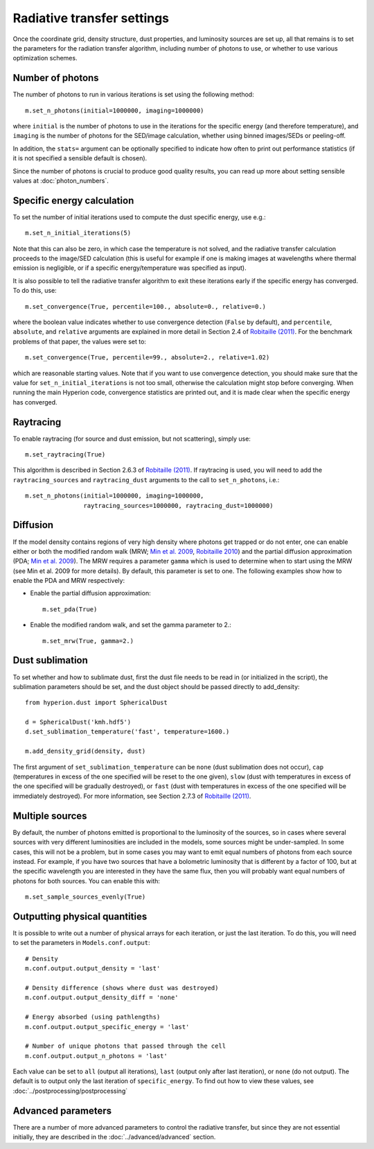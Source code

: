 Radiative transfer settings
===========================

.. _`Min et al. 2009`: http://www.aanda.org/index.php?option=com_article&access=bibcode&Itemid=129&bibcode=2009A%2526A...497..155MFUL

.. _`Robitaille 2010`: http://www.aanda.org/index.php?option=com_article&access=doi&doi=10.1051/0004-6361/201015025&Itemid=129

.. _`Robitaille (2011)`: http://www.aanda.org/index.php?option=com_article&access=doi&doi=10.1051/0004-6361/201117150&Itemid=129>

Once the coordinate grid, density structure, dust properties, and luminosity
sources are set up, all that remains is to set the parameters for the
radiation transfer algorithm, including number of photons to use, or whether
to use various optimization schemes.

Number of photons
-----------------

The number of photons to run in various iterations is set using the
following method::

    m.set_n_photons(initial=1000000, imaging=1000000)

where ``initial`` is the number of photons to use in the iterations for
the specific energy (and therefore temperature), and ``imaging`` is the
number of photons for the SED/image calculation, whether using binned
images/SEDs or peeling-off.

In addition, the ``stats=`` argument can be optionally specified to indicate
how often to print out performance statistics (if it is not specified a
sensible default is chosen).

Since the number of photons is crucial to produce good quality results, you
can read up more about setting sensible values at :doc:`photon_numbers`.

.. _convergence:

Specific energy calculation
---------------------------

To set the number of initial iterations used to compute the dust specific
energy, use e.g.::

    m.set_n_initial_iterations(5)

Note that this can also be zero, in which case the temperature is not solved, and the radiative transfer calculation proceeds to the image/SED calculation (this is useful for example if one is making images at wavelengths where thermal emission is negligible, or if a specific energy/temperature was specified as input).

It is also possible to tell the radiative transfer algorithm to exit these iterations early if the specific energy has converged. To do this, use::

    m.set_convergence(True, percentile=100., absolute=0., relative=0.)

where the boolean value indicates whether to use convergence detection
(``False`` by default), and ``percentile``, ``absolute``, and ``relative``
arguments are explained in more detail in Section 2.4 of `Robitaille (2011)`_.
For the benchmark problems of that paper, the values were set to::

    m.set_convergence(True, percentile=99., absolute=2., relative=1.02)

which are reasonable starting values. Note that if you want to use convergence
detection, you should make sure that the value for
``set_n_initial_iterations`` is not too small, otherwise the calculation might
stop before converging. When running the main Hyperion code, convergence
statistics are printed out, and it is made clear when the specific energy has
converged.

Raytracing
----------

To enable raytracing (for source and dust emission, but not scattering),
simply use::

    m.set_raytracing(True)

This algorithm is described in Section 2.6.3 of `Robitaille (2011)`_. If raytracing is used, you will need to add the ``raytracing_sources`` and ``raytracing_dust`` arguments to the call to ``set_n_photons``, i.e.::

    m.set_n_photons(initial=1000000, imaging=1000000,
                    raytracing_sources=1000000, raytracing_dust=1000000)

.. _diffusion:

Diffusion
---------

If the model density contains regions of very high density where photons
get trapped or do not enter, one can enable either or both the modified
random walk (MRW; `Min et al. 2009`_, `Robitaille 2010`_) and the partial
diffusion approximation (PDA; `Min et al. 2009`_). The MRW requires a
parameter ``gamma`` which is used to determine when to start using the MRW
(see Min et al. 2009 for more details). By default, this parameter is set to
one. The following examples show how to enable the PDA and MRW respectively:

* Enable the partial diffusion approximation::

    m.set_pda(True)

* Enable the modified random walk, and set the gamma parameter to 2.::

    m.set_mrw(True, gamma=2.)

Dust sublimation
----------------

To set whether and how to sublimate dust, first the dust file needs to be read
in (or initialized in the script), the sublimation parameters should be set,
and the dust object should be passed directly to add_density::

    from hyperion.dust import SphericalDust

    d = SphericalDust('kmh.hdf5')
    d.set_sublimation_temperature('fast', temperature=1600.)

    m.add_density_grid(density, dust)

The first argument of ``set_sublimation_temperature`` can be ``none`` (dust
sublimation does not occur), ``cap`` (temperatures in excess of the one
specified will be reset to the one given), ``slow`` (dust with temperatures in
excess of the one specified will be gradually destroyed), or ``fast`` (dust
with temperatures in excess of the one specified will be immediately
destroyed). For more information, see Section 2.7.3 of `Robitaille (2011)`_.

.. _sample_sources_evenly:

Multiple sources
----------------

By default, the number of photons emitted is proportional to the luminosity
of the sources, so in cases where several sources with very different
luminosities are included in the models, some sources might be
under-sampled. In some cases, this will not be a problem, but in some cases
you may want to emit equal numbers of photons from each source instead. For
example, if you have two sources that have a bolometric luminosity that is
different by a factor of 100, but at the specific wavelength you are
interested in they have the same flux, then you will probably want equal
numbers of photons for both sources. You can enable this with::

    m.set_sample_sources_evenly(True)

Outputting physical quantities
------------------------------

It is possible to write out a number of physical arrays for each iteration, or
just the last iteration. To do this, you will need to set the parameters in
``Models.conf.output``::

    # Density
    m.conf.output.output_density = 'last'

    # Density difference (shows where dust was destroyed)
    m.conf.output.output_density_diff = 'none'

    # Energy absorbed (using pathlengths)
    m.conf.output.output_specific_energy = 'last'

    # Number of unique photons that passed through the cell
    m.conf.output.output_n_photons = 'last'

Each value can be set to ``all`` (output all iterations), ``last`` (output
only after last iteration), or ``none`` (do not output). The default is to
output only the last iteration of ``specific_energy``. To find out how to view
these values, see :doc:`../postprocessing/postprocessing`

Advanced parameters
-------------------

There are a number of more advanced parameters to control the radiative
transfer, but since they are not essential initially, they are described in
the :doc:`../advanced/advanced` section.
